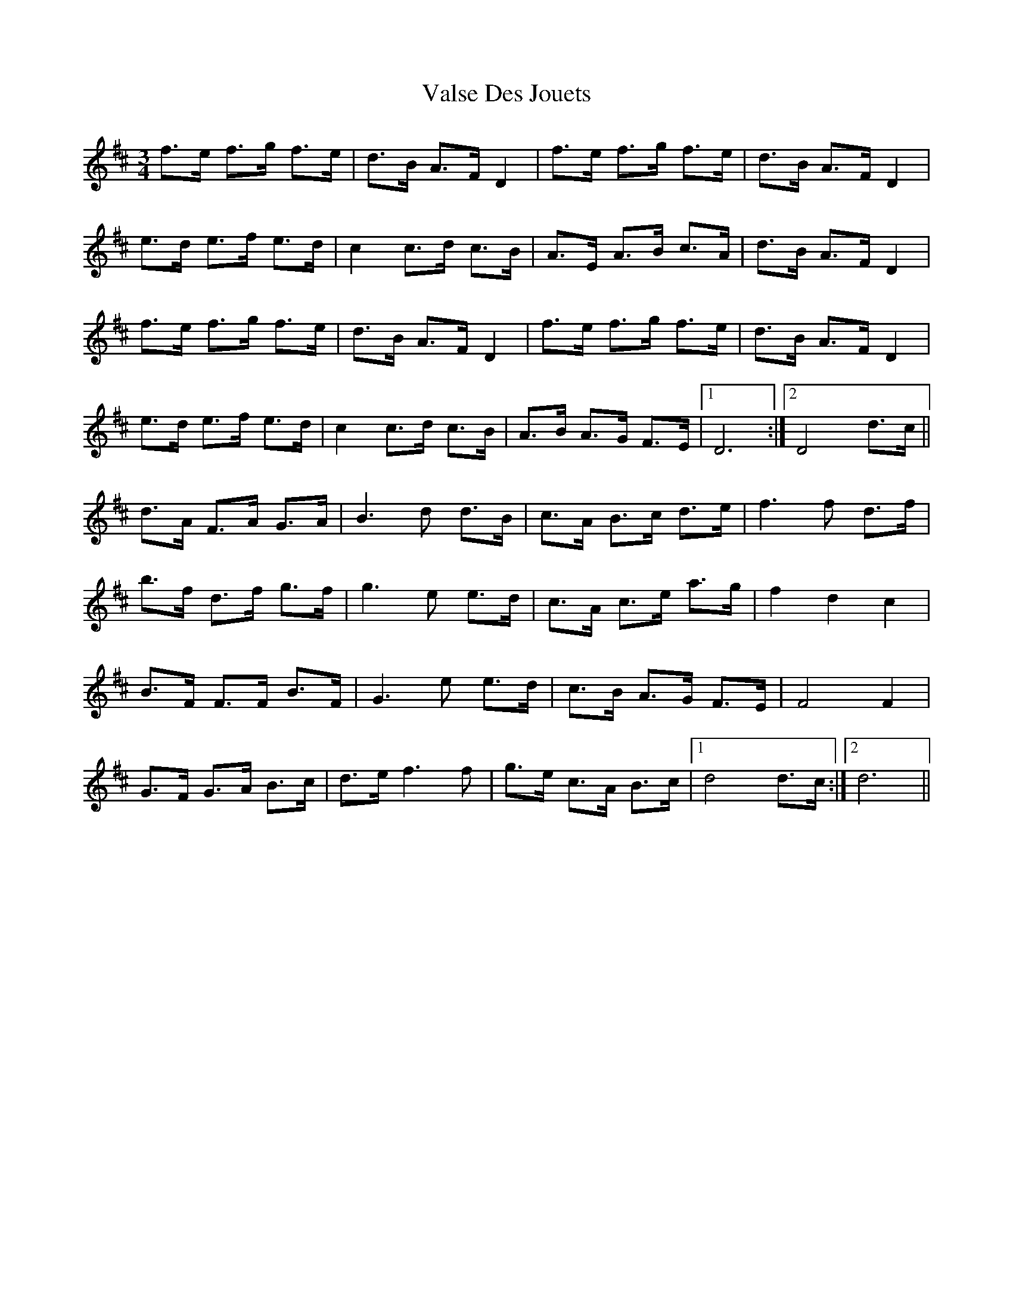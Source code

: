 X: 41742
T: Valse Des Jouets
R: waltz
M: 3/4
K: Dmajor
f>e f>g f>e|d>B A>F D2|f>e f>g f>e|d>B A>F D2|
e>d e>f e>d|c2 c>d c>B|A>E A>B c>A|d>B A>F D2|
f>e f>g f>e|d>B A>F D2|f>e f>g f>e|d>B A>F D2|
e>d e>f e>d|c2 c>d c>B|A>B A>G F>E|1 D6:|2 D4 d>c||
d>A F>A G>A|B3d d>B|c>A B>c d>e|f3f d>f|
b>f d>f g>f|g3 e e>d|c>A c>e a>g|f2d2c2|
B>F F>F B>F|G3e e>d|c>B A>G F>E|F4 F2|
G>F G>A B>c|d>e f3f|g>e c>A B>c|1 d4 d>c:|2 d6||

